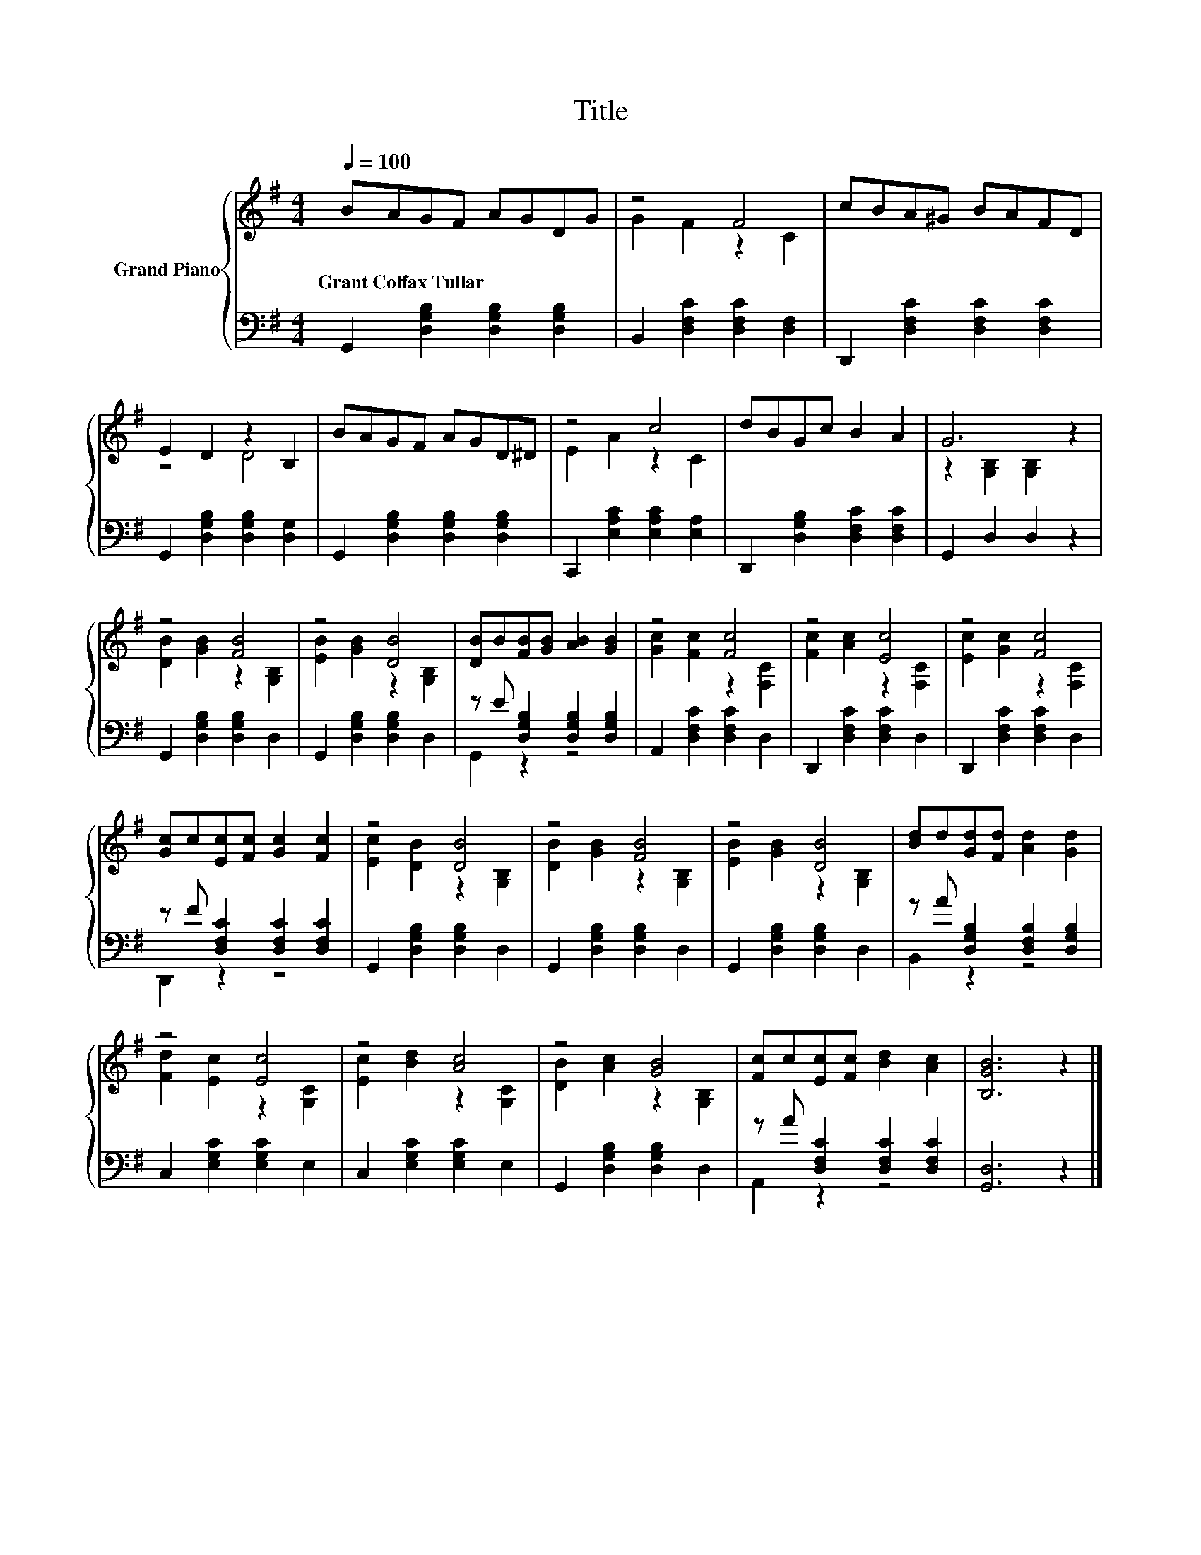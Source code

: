 X:1
T:Title
%%score { ( 1 3 ) | ( 2 4 ) }
L:1/8
Q:1/4=100
M:4/4
K:G
V:1 treble nm="Grand Piano"
V:3 treble 
V:2 bass 
V:4 bass 
V:1
 BAGF AGDG | z4 F4 | cBA^G BAFD | E2 D2 z2 B,2 | BAGF AGD^D | z4 c4 | dBGc B2 A2 | G6 z2 | %8
w: Grant~Colfax~Tullar * * * * * * *||||||||
 z4 [FB]4 | z4 [DB]4 | [DB]B[FB][GB] [AB]2 [GB]2 | z4 [Fc]4 | z4 [Ec]4 | z4 [Fc]4 | %14
w: ||||||
 [Gc]c[Ec][Fc] [Gc]2 [Fc]2 | z4 [DB]4 | z4 [FB]4 | z4 [DB]4 | [Bd]d[Gd][Fd] [Ad]2 [Gd]2 | %19
w: |||||
 z4 [Ec]4 | z4 [Ac]4 | z4 [GB]4 | [Fc]c[Ec][Fc] [Bd]2 [Ac]2 | [B,GB]6 z2 |] %24
w: |||||
V:2
 G,,2 [D,G,B,]2 [D,G,B,]2 [D,G,B,]2 | B,,2 [D,F,C]2 [D,F,C]2 [D,F,]2 | %2
 D,,2 [D,F,C]2 [D,F,C]2 [D,F,C]2 | G,,2 [D,G,B,]2 [D,G,B,]2 [D,G,]2 | %4
 G,,2 [D,G,B,]2 [D,G,B,]2 [D,G,B,]2 | C,,2 [E,A,C]2 [E,A,C]2 [E,A,]2 | %6
 D,,2 [D,G,B,]2 [D,F,C]2 [D,F,C]2 | G,,2 D,2 D,2 z2 | G,,2 [D,G,B,]2 [D,G,B,]2 D,2 | %9
 G,,2 [D,G,B,]2 [D,G,B,]2 D,2 | z E [D,G,B,]2 [D,G,B,]2 [D,G,B,]2 | A,,2 [D,F,C]2 [D,F,C]2 D,2 | %12
 D,,2 [D,F,C]2 [D,F,C]2 D,2 | D,,2 [D,F,C]2 [D,F,C]2 D,2 | z F [D,F,C]2 [D,F,C]2 [D,F,C]2 | %15
 G,,2 [D,G,B,]2 [D,G,B,]2 D,2 | G,,2 [D,G,B,]2 [D,G,B,]2 D,2 | G,,2 [D,G,B,]2 [D,G,B,]2 D,2 | %18
 z A [D,G,B,]2 [D,F,B,]2 [D,G,B,]2 | C,2 [E,G,C]2 [E,G,C]2 E,2 | C,2 [E,G,C]2 [E,G,C]2 E,2 | %21
 G,,2 [D,G,B,]2 [D,G,B,]2 D,2 | z A [D,F,C]2 [D,F,C]2 [D,F,C]2 | [G,,D,]6 z2 |] %24
V:3
 x8 | G2 F2 z2 C2 | x8 | z4 D4 | x8 | E2 A2 z2 C2 | x8 | z2 [G,B,]2 [G,B,]2 z2 | %8
 [DB]2 [GB]2 z2 [G,B,]2 | [EB]2 [GB]2 z2 [G,B,]2 | x8 | [Gc]2 [Fc]2 z2 [F,C]2 | %12
 [Fc]2 [Ac]2 z2 [F,C]2 | [Ec]2 [Gc]2 z2 [F,C]2 | x8 | [Ec]2 [DB]2 z2 [G,B,]2 | %16
 [DB]2 [GB]2 z2 [G,B,]2 | [EB]2 [GB]2 z2 [G,B,]2 | x8 | [Fd]2 [Ec]2 z2 [G,C]2 | %20
 [Ec]2 [Bd]2 z2 [G,C]2 | [DB]2 [Ac]2 z2 [G,B,]2 | x8 | x8 |] %24
V:4
 x8 | x8 | x8 | x8 | x8 | x8 | x8 | x8 | x8 | x8 | G,,2 z2 z4 | x8 | x8 | x8 | D,,2 z2 z4 | x8 | %16
 x8 | x8 | B,,2 z2 z4 | x8 | x8 | x8 | A,,2 z2 z4 | x8 |] %24

